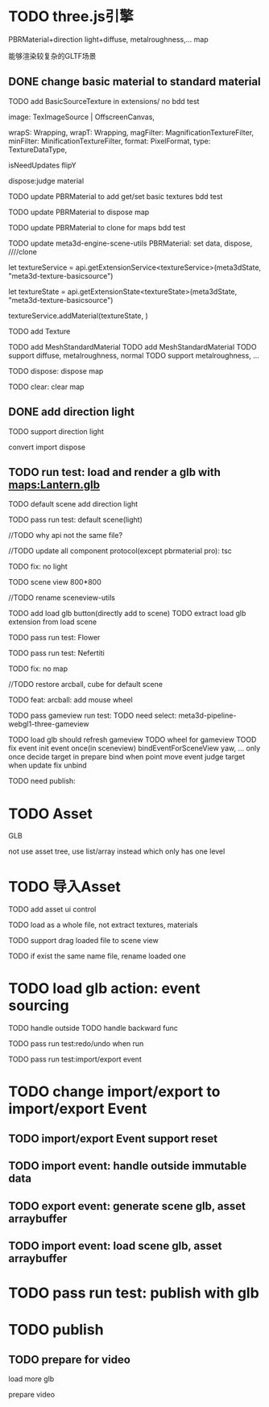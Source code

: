 * TODO three.js引擎

PBRMaterial+direction light+diffuse, metalroughness,... map


能够渲染较复杂的GLTF场景

** DONE change basic material to standard material


# TODO add BasicSourceTexture in contributes/
TODO add BasicSourceTexture in extensions/
  no bdd test

        image: TexImageSource | OffscreenCanvas,
        # mapping: Mapping,
        wrapS: Wrapping,
        wrapT: Wrapping,
        magFilter: MagnificationTextureFilter,
        minFilter: MinificationTextureFilter,
        format: PixelFormat,
        type: TextureDataType,
        # anisotropy: number,
        # encoding: TextureEncoding,
        isNeedUpdates
        flipY

  dispose:judge material



# TODO update engine core for texture contribute



TODO update PBRMaterial to add get/set basic textures
  bdd test

TODO update PBRMaterial to dispose map

TODO update PBRMaterial to clone for maps
  bdd test


TODO update meta3d-engine-scene-utils
PBRMaterial: set data, dispose, ////clone


let textureService =				 api.getExtensionService<textureService>(meta3dState, "meta3d-texture-basicsource")

let textureState = api.getExtensionState<textureState>(meta3dState, "meta3d-texture-basicsource")

textureService.addMaterial(textureState, )



TODO add Texture


# TODO add MeshPBRMaterial
TODO add MeshStandardMaterial
  TODO add MeshStandardMaterial
  TODO support diffuse, metalroughness, normal
  TODO support metalroughness, ...

TODO dispose:
dispose map


TODO clear:
clear map

** DONE add direction light

TODO support direction light

  convert
  import
  dispose


# ** TODO update load scene extension

# TODO handle pbr material, direction light



# ** TODO refactor: refactor scenegraph converter utils



** TODO run test: load and render a glb with maps:Lantern.glb

# TODO engine demo->default scene: load a glb with maps

# TODO build engine demo app

# TODO change default scene to loadScene(glb)




TODO default scene add direction light

TODO pass run test: default scene(light)

  //TODO why api not the same file?

  # TODO move dataName from protocol to implement?

  //TODO update all component protocol(except pbrmaterial pro):
  tsc

  TODO fix: no light
    # TODO why scenegraph utils not update?

TODO scene view 800*800


//TODO rename sceneview-utils



TODO add load glb button(directly add to scene)
  TODO extract load glb extension from load scene
  # TODO add import glb extension


TODO pass run test: Flower


TODO pass run test: Nefertiti
# TODO fix: indices convert err
# TODO fix: get/set tangents

TODO fix: no map






//TODO restore arcball, cube for default scene


TODO feat: arcball: add mouse wheel
# TODO feat: arcball: update drag global





# TODO rename loadScene to importGLB



TODO pass gameview run test:
  TODO need select:
  meta3d-pipeline-webgl1-three-gameview

  TODO load glb should refresh gameview
  TODO wheel for gameview
    TOOD fix event
      init event once(in sceneview)
      bindEventForSceneView
      yaw, ... only once
      decide target in prepare bind when point move event
        judge target when update
      fix unbind



TODO need publish:
# # scenegraph s, g
# # whole s, g
# # scene s,g
# # # run engine s,g
# meta3d-pipeline-editor-webgl1-scene-view1, game view1
# # meta3d-pipeline-editor-event-s,g
# load glb
# whole s,g
# event(remove s,g)



* TODO Asset
GLB
# GLTF zip?

not use asset tree, use list/array instead which only has one level



* TODO 导入Asset

TODO add asset ui control

TODO load as a whole file, not extract textures, materials

TODO support drag loaded file to scene view

  # TODO use clone




TODO if exist the same name file, rename loaded one






* TODO load glb action: event sourcing
TODO handle outside
TODO handle backward func


TODO pass run test:redo/undo when run

TODO pass run test:import/export event



# * TODO change import/export to 导入/导出包(remain export scene)
* TODO change import/export to import/export Event

# ** TODO extract glb from allEvents




** TODO import/export Event support reset

** TODO import event: handle outside immutable data


** TODO export event: generate scene glb, asset arraybuffer

** TODO import event: load scene glb, asset arraybuffer



* TODO pass run test: publish with glb



# * TODO fix: auto upgrade: should keep canvas size


* TODO publish

** TODO prepare for video

load more glb

prepare video
